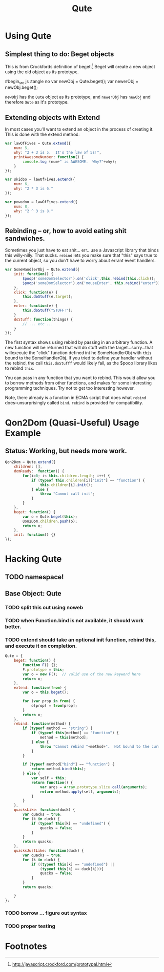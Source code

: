 #+Title: Qute

* Using Qute 

** Simplest thing to do:  Beget objects

   This is from Crockfords definition of beget.[fn:1]  Beget will create a new object using the old object as its prototype.

#begin_src js :tangle no
var newObj = Qute.beget();
var newerObj = newObj.beget();
#+end_src

   ~newObj~ has the ~Qute~ object as its prototype, and ~newerObj~ has ~newObj~ and therefore ~Qute~ as it's prototype. 

** Extending objects with Extend

   In most cases you'll want to extend an object in the process of creating it.  This is done with the extend method:

#+begin_src js :tangle no
  var lawOfFives = Qute.extend({
      num: 5,
      why: "2 + 3 is 5.  It's the law of 5s!",
      printAwesomeNumber: function() {
          console.log (num+" is AWESOME.  Why?"+why);
      }
  });
  
  var skidoo = lawOfFives.extend({
      num: 6,
      why: "2 * 3 is 6." 
  });
    
  var powadoo = lawOfFives.extend({
      num: 8,
      why: "2 ^ 3 is 8." 
  });
#+end_src

** Rebinding -- or, how to avoid eating shit sandwiches.

   Sometimes you just have to eat shit... err.. use a Javascript
   library that binds this willy-nilly.  That sucks.  ~rebind~ lets
   you make sure that "this" says true to the current object, so you
   don't have to worry about errant event handlers.

#+begin_src js :tangle no
  var SomeHandlerObj = Qute.extend({
      init: function() {
          $poop('someDomSelector').on('click',this.rebind(this.click));
          $poop('someDomSelector').on('mouseEnter', this.rebind("enter"));
      },  
      click: function(e) {
          this.doStuff(e.target);
      },
      enter: function(e) {
          this.doStuff("STUFF!");
      }
      doStuff: function(things) {
          // ... etc ...
      }
  });
#+end_src

   The first syntax shows using rebind by passing in an arbitrary
   function.  A new function will be returned that will do stuff with
   the target...sorry...that willexecute the "click" function defined
   int he SomeHandlerObj with ~this~ bound to the SomeHandlerObj.  If
   you tried to define your handler without the rebind, the call
   ~this.doStufff~ would likely fail, as the $poop library likes to
   rebind ~this~.

   You can pass in any function that you want to rebind.  This would
   allow you to borrow methods from other functions, and makes for
   some interesting programming techniques. Try not to get too
   interesting however.

   Note, there already is a function in ECMA script that does what
   ~rebind~ does--unsurprisingly called ~bind~.  ~rebind~ is provided
   for compatibility.



* Qon2Dom (Quasi-Useful) Usage Example
** Status: Working, but needs more work.
#+begin_src js :tangle qon2dom.js
  Qon2Dom = Qute.extend({
      children: [],
      domReady:  function() {
          for(i=0; i< this.children.length; i++) {
              if (typeof this.children[i]["init"] == "function") {
                  this.children[i].init();
              } else {
                  throw "Cannot call init";
              }
          }
      },
      beget: function() {
          var o = Qute.beget(this);
          Qon2Dom.children.push(o);
          return o;
      },
      init: function() {}
  });
#+end_src
 

* Hacking Qute 

** TODO namespace!

** Base Object: Qute
*** TODO split this out using noweb
*** TODO when Function.bind is not available, it should work better. 
*** TODO extend should take an optional init function, rebind this, and execute it on completion.
#+begin_src js :tangle qute.js
  Qute = {
      beget: function() {
          function F() {};     
          F.prototype = this;  
          var o = new F();  // valid use of the new keyword here      
          return o;
      },
      extend: function(from) {  
          var o = this.beget();
          
          for (var prop in from) { 
              o[prop] = from[prop];
          }
          return o; 
      },
      rebind: function(method) {
          if (typeof method == "string") {
              if (typeof this[method] == "function") {
                  method = this[method];
              } else {
                  throw "Cannot rebind "+method+".  Not bound to the current object.";
              }
          }
  
          if (typeof method["bind"] == "function") {
              return method.bind(this);
          } else {
              var self = this;
              return function() {
                  var args = Array.prototype.slice.call(arguments);
                  return method.apply(self, arguments);
              }
          }
      },
      quacksLike: function(duck) {
          var quacks = true;
          for (k in duck) {
              if (typeof this[k] == "undefined") {
                  quacks = false;
              }
          }
          return quacks;
      },
      quacksJustLike: function(duck) {
          var quacks = true;
          for (k in duck) {
              if ((typeof this[k] == "undefined") ||
                  (typeof this[k] == duck[k])){
                  quacks = false;
              }
          }
          return quacks;
  
      }
  };
#+end_src

*** TODO borrow ... figure out syntax

*** TODO proper testing


* Footnotes

[fn:1] http://javascript.crockford.com/prototypal.html
 
